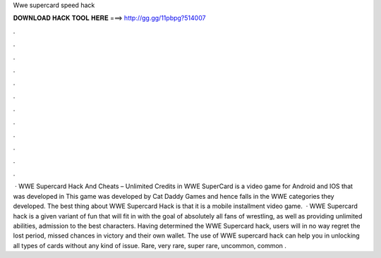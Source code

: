 Wwe supercard speed hack

𝐃𝐎𝐖𝐍𝐋𝐎𝐀𝐃 𝐇𝐀𝐂𝐊 𝐓𝐎𝐎𝐋 𝐇𝐄𝐑𝐄 ===> http://gg.gg/11pbpg?514007

.

.

.

.

.

.

.

.

.

.

.

.

 · WWE Supercard Hack And Cheats – Unlimited Credits in WWE SuperCard is a video game for Android and IOS that was developed in This game was developed by Cat Daddy Games and hence falls in the WWE categories they developed. The best thing about WWE Supercard Hack is that it is a mobile installment video game.  · WWE Supercard hack is a given variant of fun that will fit in with the goal of absolutely all fans of wrestling, as well as providing unlimited abilities, admission to the best characters. Having determined the WWE Supercard hack, users will in no way regret the lost period, missed chances in victory and their own wallet. The use of WWE supercard hack can help you in unlocking all types of cards without any kind of issue. Rare, very rare, super rare, uncommon, common .